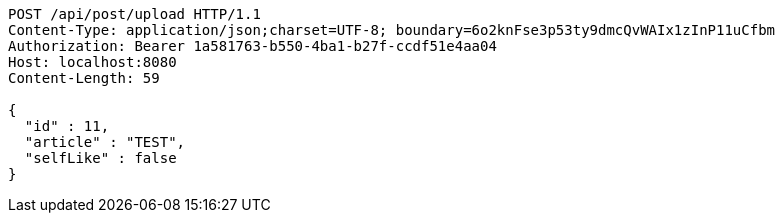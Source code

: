 [source,http,options="nowrap"]
----
POST /api/post/upload HTTP/1.1
Content-Type: application/json;charset=UTF-8; boundary=6o2knFse3p53ty9dmcQvWAIx1zInP11uCfbm
Authorization: Bearer 1a581763-b550-4ba1-b27f-ccdf51e4aa04
Host: localhost:8080
Content-Length: 59

{
  "id" : 11,
  "article" : "TEST",
  "selfLike" : false
}
----